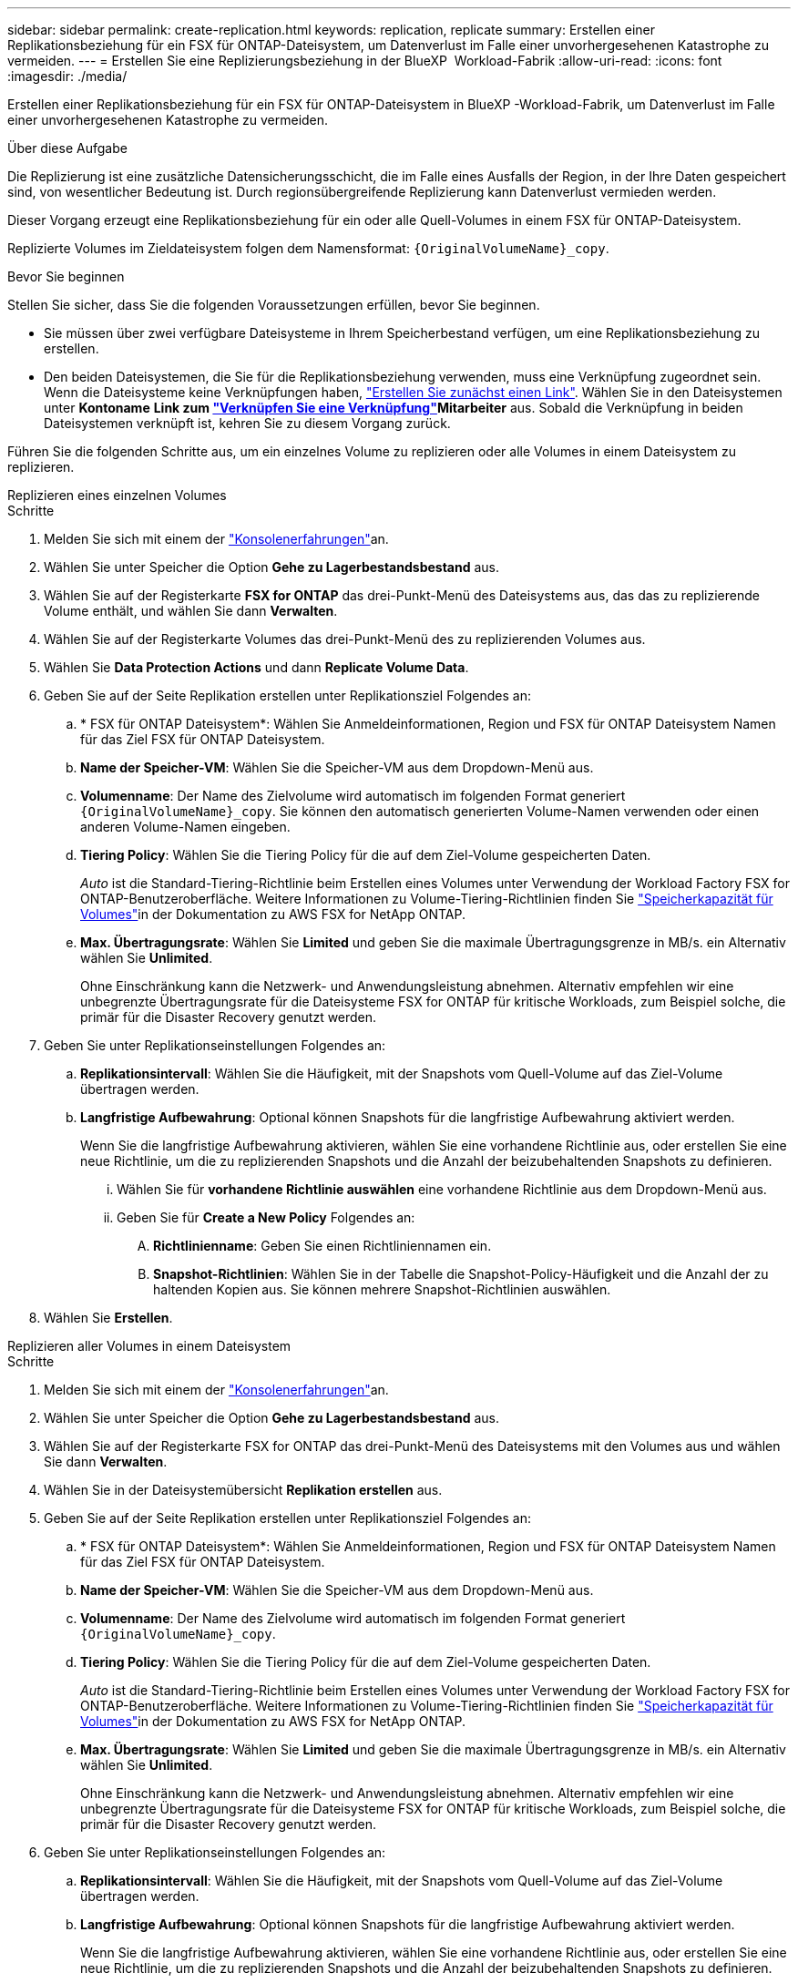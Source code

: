 ---
sidebar: sidebar 
permalink: create-replication.html 
keywords: replication, replicate 
summary: Erstellen einer Replikationsbeziehung für ein FSX für ONTAP-Dateisystem, um Datenverlust im Falle einer unvorhergesehenen Katastrophe zu vermeiden. 
---
= Erstellen Sie eine Replizierungsbeziehung in der BlueXP  Workload-Fabrik
:allow-uri-read: 
:icons: font
:imagesdir: ./media/


[role="lead"]
Erstellen einer Replikationsbeziehung für ein FSX für ONTAP-Dateisystem in BlueXP -Workload-Fabrik, um Datenverlust im Falle einer unvorhergesehenen Katastrophe zu vermeiden.

.Über diese Aufgabe
Die Replizierung ist eine zusätzliche Datensicherungsschicht, die im Falle eines Ausfalls der Region, in der Ihre Daten gespeichert sind, von wesentlicher Bedeutung ist. Durch regionsübergreifende Replizierung kann Datenverlust vermieden werden.

Dieser Vorgang erzeugt eine Replikationsbeziehung für ein oder alle Quell-Volumes in einem FSX für ONTAP-Dateisystem.

Replizierte Volumes im Zieldateisystem folgen dem Namensformat: `{OriginalVolumeName}_copy`.

.Bevor Sie beginnen
Stellen Sie sicher, dass Sie die folgenden Voraussetzungen erfüllen, bevor Sie beginnen.

* Sie müssen über zwei verfügbare Dateisysteme in Ihrem Speicherbestand verfügen, um eine Replikationsbeziehung zu erstellen.
* Den beiden Dateisystemen, die Sie für die Replikationsbeziehung verwenden, muss eine Verknüpfung zugeordnet sein. Wenn die Dateisysteme keine Verknüpfungen haben, link:create-link.html["Erstellen Sie zunächst einen Link"]. Wählen Sie in den Dateisystemen unter *Kontoname* *Link zum link:manage-links.html["Verknüpfen Sie eine Verknüpfung"]Mitarbeiter* aus. Sobald die Verknüpfung in beiden Dateisystemen verknüpft ist, kehren Sie zu diesem Vorgang zurück.


Führen Sie die folgenden Schritte aus, um ein einzelnes Volume zu replizieren oder alle Volumes in einem Dateisystem zu replizieren.

[role="tabbed-block"]
====
.Replizieren eines einzelnen Volumes
--
.Schritte
. Melden Sie sich mit einem der link:https://docs.netapp.com/us-en/workload-setup-admin/console-experiences.html["Konsolenerfahrungen"^]an.
. Wählen Sie unter Speicher die Option *Gehe zu Lagerbestandsbestand* aus.
. Wählen Sie auf der Registerkarte *FSX for ONTAP* das drei-Punkt-Menü des Dateisystems aus, das das zu replizierende Volume enthält, und wählen Sie dann *Verwalten*.
. Wählen Sie auf der Registerkarte Volumes das drei-Punkt-Menü des zu replizierenden Volumes aus.
. Wählen Sie *Data Protection Actions* und dann *Replicate Volume Data*.
. Geben Sie auf der Seite Replikation erstellen unter Replikationsziel Folgendes an:
+
.. * FSX für ONTAP Dateisystem*: Wählen Sie Anmeldeinformationen, Region und FSX für ONTAP Dateisystem Namen für das Ziel FSX für ONTAP Dateisystem.
.. *Name der Speicher-VM*: Wählen Sie die Speicher-VM aus dem Dropdown-Menü aus.
.. *Volumenname*: Der Name des Zielvolume wird automatisch im folgenden Format generiert `{OriginalVolumeName}_copy`. Sie können den automatisch generierten Volume-Namen verwenden oder einen anderen Volume-Namen eingeben.
.. *Tiering Policy*: Wählen Sie die Tiering Policy für die auf dem Ziel-Volume gespeicherten Daten.
+
_Auto_ ist die Standard-Tiering-Richtlinie beim Erstellen eines Volumes unter Verwendung der Workload Factory FSX for ONTAP-Benutzeroberfläche. Weitere Informationen zu Volume-Tiering-Richtlinien finden Sie link:https://docs.aws.amazon.com/fsx/latest/ONTAPGuide/volume-storage-capacity.html#data-tiering-policy["Speicherkapazität für Volumes"^]in der Dokumentation zu AWS FSX for NetApp ONTAP.

.. *Max. Übertragungsrate*: Wählen Sie *Limited* und geben Sie die maximale Übertragungsgrenze in MB/s. ein Alternativ wählen Sie *Unlimited*.
+
Ohne Einschränkung kann die Netzwerk- und Anwendungsleistung abnehmen. Alternativ empfehlen wir eine unbegrenzte Übertragungsrate für die Dateisysteme FSX for ONTAP für kritische Workloads, zum Beispiel solche, die primär für die Disaster Recovery genutzt werden.



. Geben Sie unter Replikationseinstellungen Folgendes an:
+
.. *Replikationsintervall*: Wählen Sie die Häufigkeit, mit der Snapshots vom Quell-Volume auf das Ziel-Volume übertragen werden.
.. *Langfristige Aufbewahrung*: Optional können Snapshots für die langfristige Aufbewahrung aktiviert werden.
+
Wenn Sie die langfristige Aufbewahrung aktivieren, wählen Sie eine vorhandene Richtlinie aus, oder erstellen Sie eine neue Richtlinie, um die zu replizierenden Snapshots und die Anzahl der beizubehaltenden Snapshots zu definieren.

+
... Wählen Sie für *vorhandene Richtlinie auswählen* eine vorhandene Richtlinie aus dem Dropdown-Menü aus.
... Geben Sie für *Create a New Policy* Folgendes an:
+
.... *Richtlinienname*: Geben Sie einen Richtliniennamen ein.
.... *Snapshot-Richtlinien*: Wählen Sie in der Tabelle die Snapshot-Policy-Häufigkeit und die Anzahl der zu haltenden Kopien aus. Sie können mehrere Snapshot-Richtlinien auswählen.






. Wählen Sie *Erstellen*.


--
.Replizieren aller Volumes in einem Dateisystem
--
.Schritte
. Melden Sie sich mit einem der link:https://docs.netapp.com/us-en/workload-setup-admin/console-experiences.html["Konsolenerfahrungen"^]an.
. Wählen Sie unter Speicher die Option *Gehe zu Lagerbestandsbestand* aus.
. Wählen Sie auf der Registerkarte FSX for ONTAP das drei-Punkt-Menü des Dateisystems mit den Volumes aus und wählen Sie dann *Verwalten*.
. Wählen Sie in der Dateisystemübersicht *Replikation erstellen* aus.
. Geben Sie auf der Seite Replikation erstellen unter Replikationsziel Folgendes an:
+
.. * FSX für ONTAP Dateisystem*: Wählen Sie Anmeldeinformationen, Region und FSX für ONTAP Dateisystem Namen für das Ziel FSX für ONTAP Dateisystem.
.. *Name der Speicher-VM*: Wählen Sie die Speicher-VM aus dem Dropdown-Menü aus.
.. *Volumenname*: Der Name des Zielvolume wird automatisch im folgenden Format generiert `{OriginalVolumeName}_copy`.
.. *Tiering Policy*: Wählen Sie die Tiering Policy für die auf dem Ziel-Volume gespeicherten Daten.
+
_Auto_ ist die Standard-Tiering-Richtlinie beim Erstellen eines Volumes unter Verwendung der Workload Factory FSX for ONTAP-Benutzeroberfläche. Weitere Informationen zu Volume-Tiering-Richtlinien finden Sie link:https://docs.aws.amazon.com/fsx/latest/ONTAPGuide/volume-storage-capacity.html#data-tiering-policy["Speicherkapazität für Volumes"^]in der Dokumentation zu AWS FSX for NetApp ONTAP.

.. *Max. Übertragungsrate*: Wählen Sie *Limited* und geben Sie die maximale Übertragungsgrenze in MB/s. ein Alternativ wählen Sie *Unlimited*.
+
Ohne Einschränkung kann die Netzwerk- und Anwendungsleistung abnehmen. Alternativ empfehlen wir eine unbegrenzte Übertragungsrate für die Dateisysteme FSX for ONTAP für kritische Workloads, zum Beispiel solche, die primär für die Disaster Recovery genutzt werden.



. Geben Sie unter Replikationseinstellungen Folgendes an:
+
.. *Replikationsintervall*: Wählen Sie die Häufigkeit, mit der Snapshots vom Quell-Volume auf das Ziel-Volume übertragen werden.
.. *Langfristige Aufbewahrung*: Optional können Snapshots für die langfristige Aufbewahrung aktiviert werden.
+
Wenn Sie die langfristige Aufbewahrung aktivieren, wählen Sie eine vorhandene Richtlinie aus, oder erstellen Sie eine neue Richtlinie, um die zu replizierenden Snapshots und die Anzahl der beizubehaltenden Snapshots zu definieren.

+
... Wählen Sie für *vorhandene Richtlinie auswählen* eine vorhandene Richtlinie aus dem Dropdown-Menü aus.
... Geben Sie für *Create a New Policy* Folgendes an:
+
.... *Richtlinienname*: Geben Sie einen Richtliniennamen ein.
.... *Snapshot-Richtlinien*: Wählen Sie in der Tabelle die Snapshot-Policy-Häufigkeit und die Anzahl der zu haltenden Kopien aus. Sie können mehrere Snapshot-Richtlinien auswählen.






. Wählen Sie *Erstellen*.


--
====
.Ergebnis
Die Replikationsbeziehung wird auf der Registerkarte *Replikationsbeziehungen* angezeigt.
